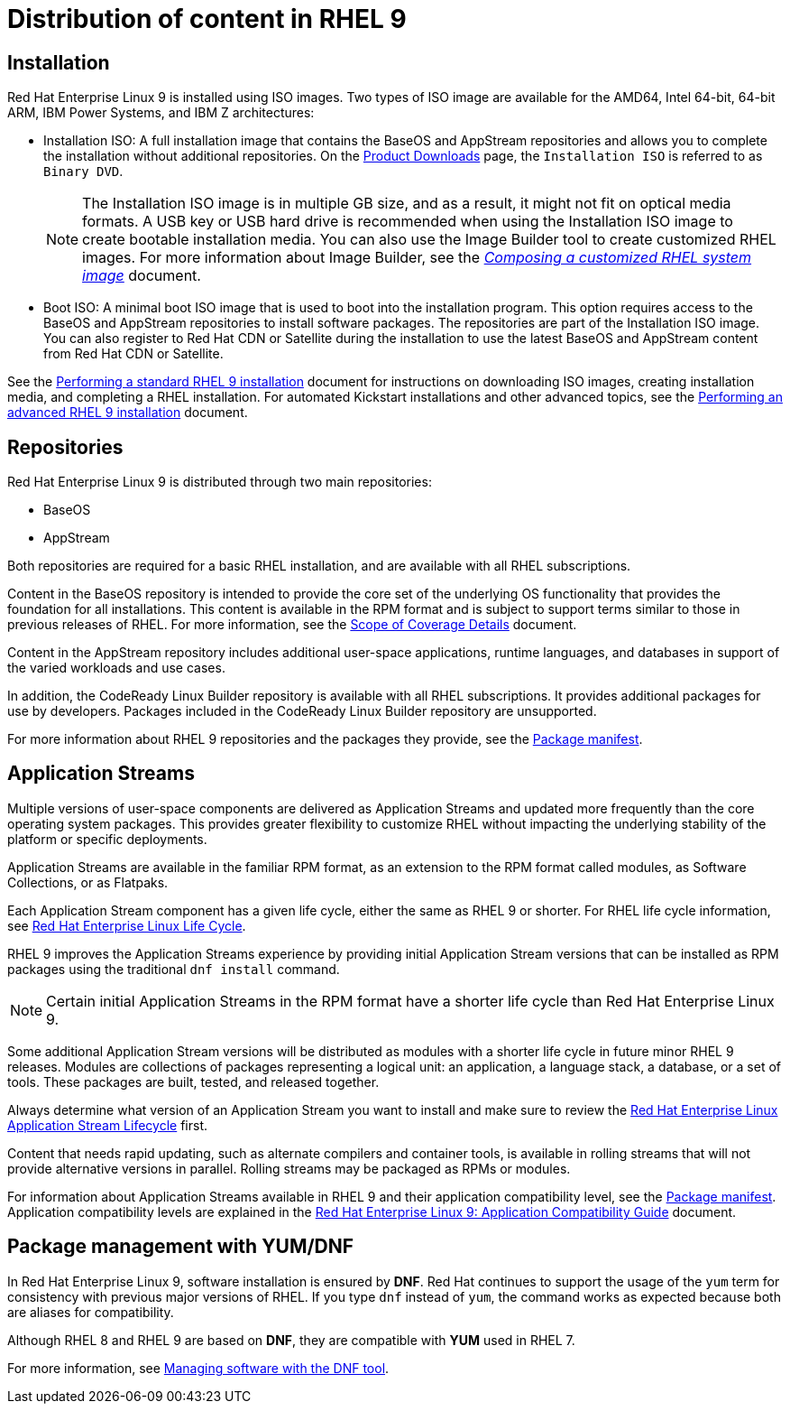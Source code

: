 [id="distribution"]
= Distribution of content in RHEL 9

== Installation
Red Hat Enterprise Linux 9 is installed using ISO images. Two types of ISO image are available for the AMD64, Intel 64-bit, 64-bit ARM, IBM Power Systems, and IBM{nbsp}Z architectures:

* Installation ISO: A full installation image that contains the BaseOS and AppStream repositories and allows you to complete the installation without additional repositories. On the link:https://access.redhat.com/downloads/[Product Downloads] page, the `Installation ISO` is referred to as `Binary DVD`.
+
[NOTE]
====

The Installation ISO image is in multiple GB size, and as a result, it might not fit on optical media formats. A USB key or USB hard drive is recommended when using the Installation ISO image to create bootable installation media. You can also use the Image Builder tool to create customized RHEL images. For more information about Image Builder, see the https://access.redhat.com/documentation/en-us/red_hat_enterprise_linux/9/html-single/composing_a_customized_rhel_system_image/index/[_Composing a customized RHEL system image_] document.

====

* Boot ISO: A minimal boot ISO image that is used to boot into the installation program. This option requires access to the BaseOS and AppStream repositories to install software packages. The repositories are part of the Installation ISO image. You can also register to Red Hat CDN or Satellite during the installation to use the latest BaseOS and AppStream content from Red Hat CDN or Satellite.

See the link:https://access.redhat.com/documentation/en-us/red_hat_enterprise_linux/9/html/performing_a_standard_rhel_9_installation/index[Performing a standard RHEL 9 installation] document for instructions on downloading ISO images, creating installation media, and completing a RHEL installation. For automated Kickstart installations and other advanced topics, see the link:https://access.redhat.com/documentation/en-us/red_hat_enterprise_linux/9/html-single/performing_an_advanced_rhel_9_installation/[Performing an advanced RHEL 9 installation] document.

== Repositories
//draft: https://docs.google.com/document/d/1pyMhKEkc--ieaJUkg6bL8Z08Gv1jFkDPy3FaCDP7Xhc/edit#heading=h.mhq9qqyi2dt

Red Hat Enterprise Linux 9 is distributed through two main repositories:

* BaseOS
* AppStream

Both repositories are required for a basic RHEL installation, and are available with all RHEL subscriptions.

Content in the BaseOS repository is intended to provide the core set of the underlying OS functionality that provides the foundation for all installations. This content is available in the RPM format and is subject to support terms similar to those in previous releases of RHEL. For more information, see the link:https://access.redhat.com/node/490973[Scope of Coverage Details] document.

Content in the AppStream repository includes additional user-space applications, runtime languages, and databases in support of the varied workloads and use cases.

In addition, the CodeReady Linux Builder repository is available with all RHEL subscriptions. It provides additional packages for use by developers. Packages included in the CodeReady Linux Builder repository are unsupported.

For more information about RHEL 9 repositories and the packages they provide, see the link:https://access.redhat.com/documentation/en-us/red_hat_enterprise_linux/9/html/package_manifest/index[Package manifest].



== Application Streams
//draft: https://docs.google.com/document/d/1pyMhKEkc--ieaJUkg6bL8Z08Gv1jFkDPy3FaCDP7Xhc/edit#heading=h.3f9lrjuf0gbb
Multiple versions of user-space components are delivered as Application Streams and updated more frequently than the core operating system packages. This provides greater flexibility to customize RHEL without impacting the underlying stability of the platform or specific deployments.

Application Streams are available in the familiar RPM format, as an extension to the RPM format called modules, as Software Collections, or as Flatpaks.

Each Application Stream component has a given life cycle, either the same as RHEL 9 or shorter. For RHEL life cycle information, see link:https://access.redhat.com/support/policy/updates/errata[Red Hat Enterprise Linux Life Cycle].

RHEL 9 improves the Application Streams experience by providing initial Application Stream versions that can be installed as RPM packages using the traditional `dnf install` command.

NOTE: Certain initial Application Streams in the RPM format have a shorter life cycle than Red Hat Enterprise Linux 9.

Some additional Application Stream versions will be distributed as modules with a shorter life cycle in future minor RHEL 9 releases. Modules are collections of packages representing a logical unit: an application, a language stack, a database, or a set of tools. These packages are built, tested, and released together.

Always determine what version of an Application Stream you want to install and make sure to review the link:https://access.redhat.com/support/policy/updates/rhel-app-streams-life-cycle[Red Hat Enterprise Linux Application Stream Lifecycle] first.

//TODO revive in 9.1
//Detailed module commands are described in the link:https://access.redhat.com/documentation/en-us/red_hat_enterprise_linux/9/html/managing_software_with_the_dnf_tool[Managing software with the DNF tool] document.

//Commented out - unimportant for 9.0: Module streams represent versions of the Application Stream components. Only one module stream can be installed on the system. Different versions can be used in separate containers.

Content that needs rapid updating, such as alternate compilers and container tools, is available in rolling streams that will not provide alternative versions in parallel. Rolling streams may be packaged as RPMs or modules.

For information about Application Streams available in RHEL 9 and their application compatibility level, see the link:https://access.redhat.com/documentation/en-us/red_hat_enterprise_linux/9/html/package_manifest/index[Package manifest]. Application compatibility levels are explained in the link:https://access.redhat.com/articles/rhel9-abi-compatibility[Red Hat Enterprise Linux 9: Application Compatibility Guide] document.


[id="package_management_with_yum_dnf"]
== Package management with YUM/DNF

In Red Hat Enterprise Linux 9, software installation is ensured by *DNF*. Red Hat continues to support the usage of the `yum` term for consistency with previous major versions of RHEL. If you type `dnf` instead of `yum`, the command works as expected because both are aliases for compatibility.

Although RHEL 8 and RHEL 9 are based on *DNF*, they are compatible with *YUM* used in RHEL 7.

For more information, see link:https://access.redhat.com/documentation/en-us/red_hat_enterprise_linux/9/html/managing_software_with_the_dnf_tool[Managing software with the DNF tool].
